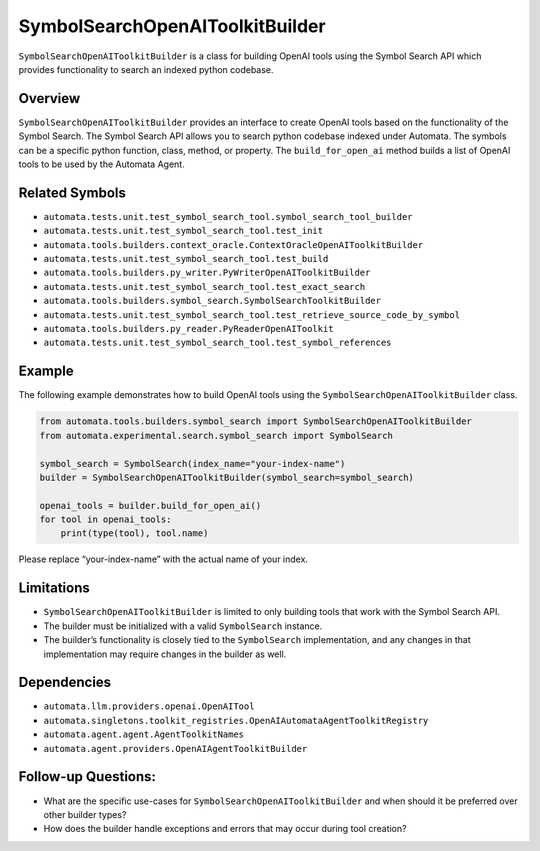 SymbolSearchOpenAIToolkitBuilder
================================

``SymbolSearchOpenAIToolkitBuilder`` is a class for building OpenAI
tools using the Symbol Search API which provides functionality to search
an indexed python codebase.

Overview
--------

``SymbolSearchOpenAIToolkitBuilder`` provides an interface to create
OpenAI tools based on the functionality of the Symbol Search. The Symbol
Search API allows you to search python codebase indexed under Automata.
The symbols can be a specific python function, class, method, or
property. The ``build_for_open_ai`` method builds a list of OpenAI tools
to be used by the Automata Agent.

Related Symbols
---------------

-  ``automata.tests.unit.test_symbol_search_tool.symbol_search_tool_builder``
-  ``automata.tests.unit.test_symbol_search_tool.test_init``
-  ``automata.tools.builders.context_oracle.ContextOracleOpenAIToolkitBuilder``
-  ``automata.tests.unit.test_symbol_search_tool.test_build``
-  ``automata.tools.builders.py_writer.PyWriterOpenAIToolkitBuilder``
-  ``automata.tests.unit.test_symbol_search_tool.test_exact_search``
-  ``automata.tools.builders.symbol_search.SymbolSearchToolkitBuilder``
-  ``automata.tests.unit.test_symbol_search_tool.test_retrieve_source_code_by_symbol``
-  ``automata.tools.builders.py_reader.PyReaderOpenAIToolkit``
-  ``automata.tests.unit.test_symbol_search_tool.test_symbol_references``

Example
-------

The following example demonstrates how to build OpenAI tools using the
``SymbolSearchOpenAIToolkitBuilder`` class.

.. code:: python

   from automata.tools.builders.symbol_search import SymbolSearchOpenAIToolkitBuilder
   from automata.experimental.search.symbol_search import SymbolSearch

   symbol_search = SymbolSearch(index_name="your-index-name")
   builder = SymbolSearchOpenAIToolkitBuilder(symbol_search=symbol_search)

   openai_tools = builder.build_for_open_ai()
   for tool in openai_tools:
       print(type(tool), tool.name)

Please replace “your-index-name” with the actual name of your index.

Limitations
-----------

-  ``SymbolSearchOpenAIToolkitBuilder`` is limited to only building
   tools that work with the Symbol Search API.
-  The builder must be initialized with a valid ``SymbolSearch``
   instance.
-  The builder’s functionality is closely tied to the ``SymbolSearch``
   implementation, and any changes in that implementation may require
   changes in the builder as well.

Dependencies
------------

-  ``automata.llm.providers.openai.OpenAITool``
-  ``automata.singletons.toolkit_registries.OpenAIAutomataAgentToolkitRegistry``
-  ``automata.agent.agent.AgentToolkitNames``
-  ``automata.agent.providers.OpenAIAgentToolkitBuilder``

Follow-up Questions:
--------------------

-  What are the specific use-cases for
   ``SymbolSearchOpenAIToolkitBuilder`` and when should it be preferred
   over other builder types?
-  How does the builder handle exceptions and errors that may occur
   during tool creation?
